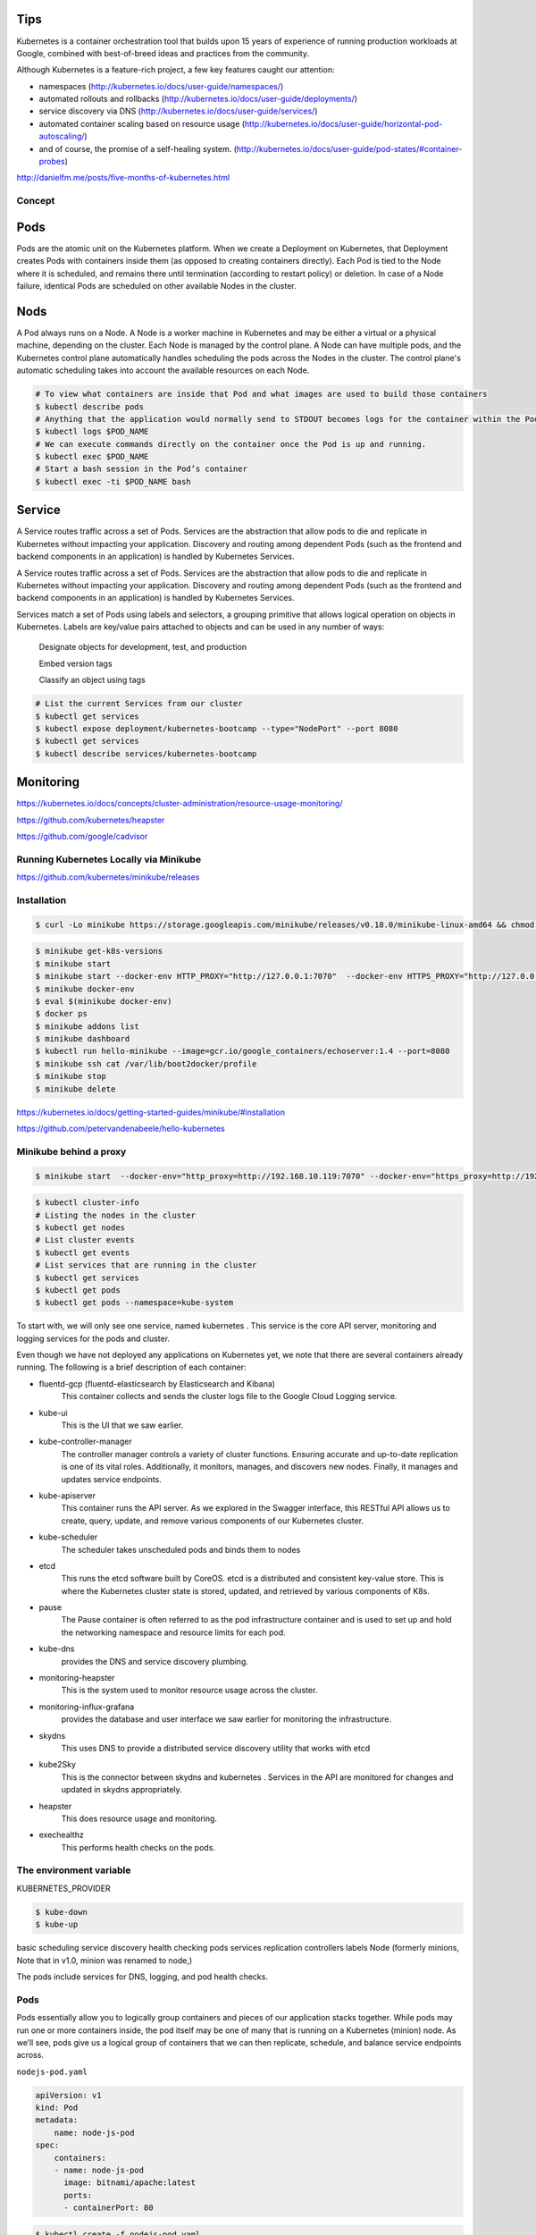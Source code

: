 Tips
====

Kubernetes is a container orchestration tool that builds upon 15 years of experience of running production workloads at Google,
combined with best-of-breed ideas and practices from the community.

Although Kubernetes is a feature-rich project, a few key features caught our attention:

*   namespaces
    (http://kubernetes.io/docs/user-guide/namespaces/)

*   automated rollouts and rollbacks
    (http://kubernetes.io/docs/user-guide/deployments/)

*   service discovery via DNS
    (http://kubernetes.io/docs/user-guide/services/)

*   automated container scaling based on resource usage
    (http://kubernetes.io/docs/user-guide/horizontal-pod-autoscaling/)

*   and of course, the promise of a self-healing system.
    (http://kubernetes.io/docs/user-guide/pod-states/#container-probes)


http://danielfm.me/posts/five-months-of-kubernetes.html

.. image:: images/k8s_01.png
.. image:: images/k8s_02.png
.. image:: images/k8s_03.png

Concept
*******

Pods
====

Pods are the atomic unit on the Kubernetes platform.
When we create a Deployment on Kubernetes,
that Deployment creates Pods with containers inside them (as opposed to creating containers directly).
Each Pod is tied to the Node where it is scheduled,
and remains there until termination (according to restart policy) or deletion.
In case of a Node failure, identical Pods are scheduled on other available Nodes in the cluster.


.. image:: images/k8s_04.svg
    :width: 480pt

Nods
====

A Pod always runs on a Node.
A Node is a worker machine in Kubernetes and may be either a virtual or a physical machine, depending on the cluster.
Each Node is managed by the control plane. A Node can have multiple pods,
and the Kubernetes control plane automatically handles scheduling the pods across the Nodes in the cluster.
The control plane's automatic scheduling takes into account the available resources on each Node.


.. image:: images/k8s_05.svg
    :width: 480pt


.. code-block:: bash

    # To view what containers are inside that Pod and what images are used to build those containers
    $ kubectl describe pods
    # Anything that the application would normally send to STDOUT becomes logs for the container within the Pod.
    $ kubectl logs $POD_NAME
    # We can execute commands directly on the container once the Pod is up and running.
    $ kubectl exec $POD_NAME
    # Start a bash session in the Pod’s container
    $ kubectl exec -ti $POD_NAME bash


Service
=======

A Service routes traffic across a set of Pods.
Services are the abstraction that allow pods to die and replicate in Kubernetes without impacting your application.
Discovery and routing among dependent Pods (such as the frontend and backend components in an application)
is handled by Kubernetes Services.

.. image:: images/k8s_06.svg
    :width: 480pt



A Service routes traffic across a set of Pods.
Services are the abstraction that allow pods to die and replicate in Kubernetes without impacting your application.
Discovery and routing among dependent Pods (such as the frontend and backend components in an application) is handled by Kubernetes Services.

Services match a set of Pods using labels and selectors,
a grouping primitive that allows logical operation on objects in Kubernetes.
Labels are key/value pairs attached to objects and can be used in any number of ways:

    Designate objects for development, test, and production

    Embed version tags

    Classify an object using tags


.. image:: images/k8s_07.svg
    :width: 480pt

.. code-block:: bash

    # List the current Services from our cluster
    $ kubectl get services
    $ kubectl expose deployment/kubernetes-bootcamp --type="NodePort" --port 8080
    $ kubectl get services
    $ kubectl describe services/kubernetes-bootcamp



Monitoring
==========

https://kubernetes.io/docs/concepts/cluster-administration/resource-usage-monitoring/

https://github.com/kubernetes/heapster

https://github.com/google/cadvisor


Running Kubernetes Locally via Minikube
***************************************

https://github.com/kubernetes/minikube/releases

Installation
************

.. code-block:: bash

    $ curl -Lo minikube https://storage.googleapis.com/minikube/releases/v0.18.0/minikube-linux-amd64 && chmod +x minikube && sudo mv minikube /usr/local/bin/

.. code-block:: bash

    $ minikube get-k8s-versions
    $ minikube start
    $ minikube start --docker-env HTTP_PROXY="http://127.0.0.1:7070"  --docker-env HTTPS_PROXY="http://127.0.0.1:7070"
    $ minikube docker-env
    $ eval $(minikube docker-env)
    $ docker ps
    $ minikube addons list
    $ minikube dashboard
    $ kubectl run hello-minikube --image=gcr.io/google_containers/echoserver:1.4 --port=8080
    $ minikube ssh cat /var/lib/boot2docker/profile
    $ minikube stop
    $ minikube delete

https://kubernetes.io/docs/getting-started-guides/minikube/#installation

https://github.com/petervandenabeele/hello-kubernetes

Minikube behind a proxy
***********************

.. code-block:: bash

    $ minikube start  --docker-env="http_proxy=http://192.168.10.119:7070" --docker-env="https_proxy=http://192.168.10.119:7070" start

.. code-block:: bash

    $ kubectl cluster-info
    # Listing the nodes in the cluster
    $ kubectl get nodes
    # List cluster events
    $ kubectl get events
    # List services that are running in the cluster
    $ kubectl get services
    $ kubectl get pods
    $ kubectl get pods --namespace=kube-system

To start with, we will only see one service, named kubernetes .
This service is the core API server, monitoring and logging services for the pods and cluster.

Even though we have not deployed any applications on Kubernetes yet, we note that there
are several containers already running. The following is a brief description of each
container:

* fluentd-gcp (fluentd-elasticsearch by Elasticsearch and Kibana)
    This container collects and sends the cluster logs file to the Google
    Cloud Logging service.

* kube-ui
    This is the UI that we saw earlier.
* kube-controller-manager
    The controller manager controls a variety of cluster
    functions. Ensuring accurate and up-to-date replication is one of its vital roles.
    Additionally, it monitors, manages, and discovers new nodes. Finally, it manages and
    updates service endpoints.
* kube-apiserver
    This container runs the API server. As we explored in the Swagger
    interface, this RESTful API allows us to create, query, update, and remove various
    components of our Kubernetes cluster.
* kube-scheduler
    The scheduler takes unscheduled pods and binds them to nodes
* etcd
    This runs the etcd software built by CoreOS. etcd is a distributed and
    consistent key-value store. This is where the Kubernetes cluster state is stored,
    updated, and retrieved by various components of K8s.
* pause
    The Pause container is often referred to as the pod infrastructure container
    and is used to set up and hold the networking namespace and resource limits for each pod.
* kube-dns
    provides the DNS and service discovery plumbing.
* monitoring-heapster
    This is the system used to monitor resource usage across the cluster.
* monitoring-influx-grafana
    provides the database and user interface we saw earlier for monitoring the infrastructure.
* skydns
    This uses DNS to provide a distributed service discovery utility that works with etcd
* kube2Sky
    This is the connector between skydns and kubernetes . Services in the
    API are monitored for changes and updated in skydns appropriately.
* heapster
    This does resource usage and monitoring.
* exechealthz
    This performs health checks on the pods.

The environment variable
************************

KUBERNETES_PROVIDER

.. code-block:: bash

    $ kube-down
    $ kube-up


basic scheduling
service discovery
health checking
pods
services
replication
controllers
labels
Node (formerly minions, Note that in v1.0, minion was renamed to node,)


The pods include services for DNS, logging, and pod health checks.

Pods
****

Pods essentially allow you to logically group containers and pieces of our application stacks together.
While pods may run one or more containers inside, the pod itself may be one of many that
is running on a Kubernetes (minion) node. As we’ll see, pods give us a logical group of
containers that we can then replicate, schedule, and balance service endpoints across.


``nodejs-pod.yaml``

.. code-block:: bash

    apiVersion: v1
    kind: Pod
    metadata:
        name: node-js-pod
    spec:
        containers:
        - name: node-js-pod
          image: bitnami/apache:latest
          ports:
          - containerPort: 80

.. code-block:: bash

    $ kubectl create -f nodejs-pod.yaml
    $ kubectl describe pods/node-js-pod


.. code-block:: bash

    $ kubectl exec node-js-pod—curl <private ip address>

By default, this runs a command in the first container it finds, but you can select a specific
one using the -c argument.

Labels
******

Labels are just simple key-value pairs. You will see them on pods, replication controllers,
services, and so on. The label acts as a selector and tells Kubernetes which resources to
work with for a variety of operations. Think of it as a filtering option.

Services
********

Services and replication controllers give us the ability to
keep our applications running with little interruption and graceful recovery.

Services allow us to abstract access away from the consumers of our applications. Using a
reliable endpoint, users and other programs can access pods running on your cluster
seamlessly.

K8s achieves this by making sure that every node in the cluster runs a proxy named kube-
proxy. As the name suggests, kube-proxy’s job is to proxy communication from a service
endpoint back to the corresponding pod that is running the actual application.

Replication controllers (RCs)
*****************************

As the name suggests, manage the number of nodes that a
pod and included container images run on. They ensure that an instance of an image is
being run with the specific number of copies.

RCs create a high-level mechanism to make sure that things are operating correctly across
the entire application and cluster.
RCs are simply charged with ensuring that you have the desired scale for your application.
You define the number of pod replicas you want running and give it a template for how to
create new pods. Just like services, we will use selectors and labels to define a pod’s
membership in a replication controller.

Kubernetes doesn't require the strict behavior of the replication controller. In fact, version
1.1 has a job controller in beta that can be used for short lived workloads which allow
jobs to be run to a completion state

``nodejs-controller.yaml``

.. code-block:: bash

    apiVersion: v1
    kind: ReplicationController
    metadata:
        name: node-js
        labels:
            name: node-js
    deployment: demo
    spec:
        replicas: 3
        selector:
            name: node-js
            deployment: demo
        template:
            metadata:
                labels:
                    name: node-js
            spec:
                containers:
                -   name: node-js
                    image: jonbaier/node-express-info:latest
                    ports:
                    - containerPort: 80


* Kind
    tells K8s what type of resource we are creating. In this case, the type is
    ReplicationController . The kubectl script uses a single create command for all
    types of resources. The benefit here is that you can easily create a number of
    resources of various types without needing to specify individual parameters for each
    type. However, it requires that the definition files can identify what it is they are
    specifying.
* ApiVersion
    simply tells Kubernetes which version of the schema we are using. All
    examples in this book will be on v1 .
* Metadata
    is where we will give the resource a name and also specify labels that willbe used to search and select resources for a given operation.
    The metadata element also allows you to create annotations, which are for nonidentifying information that
    might be useful for client tools and libraries.
* spec
    which will vary based on the kind or type of resource we are
    creating. In this case, it’s ReplicationController , which ensures the desired
    number of pods are running. The replicas element defines the desired number of
    pods, the selector tells the controller which pods to watch, and finally, the template
    element defines a template to launch a new pod. The template section contains the
    same pieces we saw in our pod definition earlier. An important thing to note is that
    the selector values need to match the labels values specified in the pod template.
    Remember that this matching is used to select the pods being managed.

.. code-block:: bash

    $ kubectl create -f nodejs-controller.yaml
    $ kubectl create -f nodejs-rc-service.yaml



A Kubernetes cluster is formed out of 2 types of resources:

    Master is coordinating the cluster
    Nodes are where we run applications


https://kubernetesbootcamp.github.io/kubernetes-bootcamp/index.html


# docker run --net=host -d gcr.io/google_containers/etcd:2.0.9 /usr/local/bin/etcd --addr=127.0.0.1:4001 --bind-addr=0.0.0.0:4001 --data-dir=/var/etcd/data
# docker run --net=host -d -v /var/run/docker.sock:/var/run/docker.sock gcr.io/google_containers/hyperkube:v0.21.2 /hyperkube kubelet --api_servers=http://localhost:8080 --v=2 --address=0.0.0.0 --enable_server --hostname_override=127.0.0.1 --config=/etc/kubernetes/manifests
# docker run -d --net=host --privileged gcr.io/google_containers/hyperkube:v0.21.2 /hyperkube proxy --master=http://127.0.0.1:8080 --v=2

Install manually
****************

.. code-block:: bash

    $ git clone --depth 1 https://github.com/kubernetes/kubernetes.git
    $ export KUBERNETES_PROVIDER=vagrant
    $ export KUBE_VERSION=1.2.0
    $ export FLANNEL_VERSION=0.5.0
    $ export ETCD_VERSION=2.2.0
    $ export K8S_VERSION=$(curl -sS https://storage.googleapis.com/kubernetes-release/release/stable.txt)
    $ export K8S_VERSION=$(curl -sS https://storage.googleapis.com/kubernetes-release/release/latest.txt)



Guestbook Example
*****************

https://github.com/kubernetes/kubernetes/tree/master/examples/guestbook


Service Discovery
*****************

There are two ways Kubernetes can implement service discovery:
through environment variables and through DNS.


Install kubectl binary via curl
*******************************

.. code-block:: bash

    $ curl -LO https://storage.googleapis.com/kubernetes-release/release/$(curl -s https://storage.googleapis.com/kubernetes-release/release/stable.txt)/bin/linux/amd64/kubectl
    # To download a specific version
    $ curl -LO https://storage.googleapis.com/kubernetes-release/release/v1.13.1/bin/linux/amd64/kubectl
    $ chmod +x ./kubectl
    $ sudo mv ./kubectl /usr/local/bin/kubectl

https://kubernetes.io/docs/tasks/kubectl/install/


Interactive K8S starting guide
******************************


.. code-block:: bash

    $ kubectl cluster-info
    # Shows all nodes that can be used to host our applications on the nodes in the cluster
    $ kubectl get nodes
    # Show both the client and the server versions
    $ kubectl version
    # Deploy our app
    $ kubectl run kubernetes-bootcamp --image=docker.io/jocatalin/kubernetes-bootcamp:v1 --port=80
        deployment "kubernetes-bootcamp" created
    # List our deployments
    $ kubectl get deployments
        NAME                  DESIRED   CURRENT   UP-TO-DATE   AVAILABLE   AGE
        kubernetes-bootcamp   1         1         1            1           4m
    $ kubectl proxy
        Starting to serve on 127.0.0.1:8001
    $ export POD_NAME=$(kubectl get pods -o go-template --template '{{range .items}}{{.metadata.name}}{{"\n"}}{{end}}')
    $ echo Name of the Pod: $POD_NAME
    $ kubectl get pods
        NAME                                  READY     STATUS    RESTARTS   AGE
        kubernetes-bootcamp-390780338-rpcw8   1/1       Running   0          12m


https://kubernetes.io/docs/tutorials/

https://kubernetes.io/docs/tutorials/kubernetes-basics/

https://kubernetes.io/docs/tutorials/kubernetes-basics/explore-intro/


Tutorials
*********


https://www.digitalocean.com/community/tutorials/modernizing-applications-for-kubernetes


Working with kubectl
********************


.. code-block:: bash

    $ kubectl version
    "
        Client Version: version.Info{Major:"1", Minor:"13", GitVersion:"v1.13.1", GitCommit:"eec55b9ba98609a46fee712359c7b5b365bdd920", GitTreeState:"clean", BuildDate:"2018-12-13T10:39:04Z", GoVersion:"go1.11.2", Compiler:"gc", Platform:"linux/amd64"}
        Server Version: version.Info{Major:"1", Minor:"11", GitVersion:"v1.11.6", GitCommit:"b1d75deca493a24a2f87eb1efde1a569e52fc8d9", GitTreeState:"clean", BuildDate:"2018-12-16T04:30:10Z", GoVersion:"go1.10.3", Compiler:"gc", Platform:"linux/amd64"}
    "

    $ kubectl cluster-info
    "
        Kubernetes master is running at https://192.168.0.190/k8s/clusters/c-bmbj9
        KubeDNS is running at https://192.168.0.190/k8s/clusters/c-bmbj9/api/v1/namespaces/kube-system/services/kube-dns:dns/proxy

        To further debug and diagnose cluster problems, use 'kubectl cluster-info dump'.
    "
    $ kubectl config view
    "
        apiVersion: v1
        clusters:
        - cluster:
            certificate-authority-data: DATA+OMITTED
            server: https://192.168.0.190/k8s/clusters/c-bmbj9
          name: sample-cluster
        contexts:
        - context:
            cluster: sample-cluster
            user: user-c8kmt
          name: sample-cluster
        current-context: sample-cluster
        kind: Config
        preferences: {}
        users:
        - name: user-c8kmt
          user:
            token: kubeconfig-user-c8kmt:7nlsm6vxwrtp9bl79whg42sp7k5vrtc86qskqg9ksvm6xb5dbc558n
    "

    $ kubectl get nodes
    "
        NAME         STATUS   ROLES               AGE   VERSION
        ubuntu-190   Ready    controlplane,etcd   27m   v1.11.6
        ubuntu-191   Ready    worker              12m   v1.11.6
    "

    $ kubectl top node
    "
        NAME         CPU(cores)   CPU%   MEMORY(bytes)   MEMORY%
        ubuntu-190   107m         5%     1943Mi          50%
        ubuntu-191   40m          2%     786Mi           20%
    "

    $ kubectl get events
    "
        LAST    SEEN   FIRST SEEN   COUNT   NAME  KIND     SUBOBJECT       TYPE    REASON      SOURCE      MESSAGE
        ...
    "


    $ kubectl get namespaces
    "
        NAME            STATUS   AGE
        cattle-system   Active   5d
        default         Active   5d
        ingress-nginx   Active   5d
        kube-public     Active   5d
        kube-system     Active   5d
    "

    $ kubectl create namespace sample-ns

    "
        namespace/sample-ns created
    "

    $ kubectl config get-contexts
    "
        CURRENT   NAME             CLUSTER          AUTHINFO     NAMESPACE
        *         sample-cluster   sample-cluster   user-c8kmt
    "

    $ kubectl config current-context
    "
        sample-cluster
    "

    $ kubectl config set-context sample-cluster --namespace=sample-ns
    "
        Context "sample-cluster" modified.
    "

    $ kubectl config get-contexts
    "
        CURRENT   NAME             CLUSTER          AUTHINFO     NAMESPACE
        *         sample-cluster   sample-cluster   user-c8kmt   sample-ns
    "


    $ kubectl run example-app --image=nginx:latest --port=80
    "
        kubectl run --generator=deployment/apps.v1 is DEPRECATED and will be removed in a future version. Use kubectl run --generator=run-pod/v1 or kubectl create instead.
        deployment.apps/example-app created
    "

    $ kubectl expose deployment example-app --type=NodePort
    "
        service/example-app exposed
    "

    $ kubectl run sample-app --image=nginx:latest
    "
        kubectl run --generator=deployment/apps.v1 is DEPRECATED and will be removed in a future version. Use kubectl run --generator=run-pod/v1 or kubectl create instead.
        deployment.apps/example-app created
    "

    $ kubectl expose deployment sample-app  --type=NodePort --port=80 --name=sample-service
    "
        service/sample-service exposed
    "

    $ kubectl get services  --all-namespaces
    "
        NAMESPACE       NAME                   TYPE        CLUSTER-IP      EXTERNAL-IP   PORT(S)         AGE
        default         kubernetes             ClusterIP   10.43.0.1       <none>        443/TCP         1h
        ingress-nginx   default-http-backend   ClusterIP   10.43.233.93    <none>        80/TCP          5d
        kube-system     kube-dns               ClusterIP   10.43.0.10      <none>        53/UDP,53/TCP   5d
        kube-system     metrics-server         ClusterIP   10.43.126.84    <none>        443/TCP         5d
        sample-ns       example-app            NodePort    10.43.146.159   <none>        80:31525/TCP    16m
        sample-ns       sample-service         NodePort    10.43.144.129   <none>        80:30033/TCP    5m
    "

    $ kubectl describe services
    "
        Name:                     example-app
        Namespace:                default
        Labels:                   run=example-app
        Annotations:              field.cattle.io/publicEndpoints:
                                    [{"addresses":["192.168.0.191"],"port":32093,"protocol":"TCP","serviceName":"default:example-app","allNodes":true}]
        Selector:                 run=example-app
        Type:                     NodePort
        IP:                       10.43.6.186
        Port:                     <unset>  80/TCP
        TargetPort:               80/TCP
        NodePort:                 <unset>  32093/TCP
        Endpoints:                10.42.1.41:80
        Session Affinity:         None
        External Traffic Policy:  Cluster
        Events:                   <none>

        Name:                     sample-service
        Namespace:                default
        Labels:                   run=sample-app
        Annotations:              field.cattle.io/publicEndpoints:
                                    [{"addresses":["192.168.0.191"],"port":32134,"protocol":"TCP","serviceName":"default:sample-service","allNodes":true}]
        Selector:                 run=sample-app
        Type:                     NodePort
        IP:                       10.43.167.187
        Port:                     <unset>  80/TCP
        TargetPort:               80/TCP
        NodePort:                 <unset>  32134/TCP
        Endpoints:                10.42.1.42:80
        Session Affinity:         None
        External Traffic Policy:  Cluster
        Events:                   <none>

    "
    $ kubectl get pods
    "
        NAME                          READY   STATUS    RESTARTS   AGE
        example-app-75967bd4d-b4v7g   1/1     Running   0          16m
        sample-app-7d77dc8bbc-xhrjh   1/1     Running   0          6m
    "

    $ kubectl get pods --show-labels
    "
        NAME                          READY   STATUS    RESTARTS   AGE   LABELS
        example-app-75967bd4d-ph256   1/1     Running   0          8m    pod-template-hash=315236808,run=sample-app
        sample-app-7d77dc8bbc-2h77g   1/1     Running   0          20m   pod-template-hash=3833874667,run=sample-app
    "

    $ kubectl get pods --namespace=kube-system
    "
        NAME                                      READY   STATUS      RESTARTS   AGE
        canal-f9zgh                               3/3     Running     0          45m
        canal-q2955                               3/3     Running     0          31m
        kube-dns-7588d5b5f5-drhqd                 3/3     Running     0          45m
        kube-dns-autoscaler-5db9bbb766-5jn5b      1/1     Running     0          45m
        metrics-server-97bc649d5-qbkdf            1/1     Running     0          45m
        rke-ingress-controller-deploy-job-pf6ks   0/1     Completed   0          45m
        rke-kubedns-addon-deploy-job-lgmxs        0/1     Completed   0          45m
        rke-metrics-addon-deploy-job-5swcc        0/1     Completed   0          45m
        rke-network-plugin-deploy-job-sbzbs       0/1     Completed   0          45m
    "

    $ kubectl get pods --all-namespaces
    "
        NAMESPACE       NAME                                      READY   STATUS      RESTARTS   AGE
        cattle-system   cattle-cluster-agent-57458fc9b9-lvzsx     1/1     Running     1          5d
        cattle-system   cattle-node-agent-8tqv2                   1/1     Running     0          5d
        cattle-system   cattle-node-agent-fd2wh                   1/1     Running     0          5d
        ingress-nginx   default-http-backend-797c5bc547-q2w62     1/1     Running     0          5d
        ingress-nginx   nginx-ingress-controller-7szwb            1/1     Running     0          5d
        kube-system     canal-f9zgh                               3/3     Running     0          5d
        kube-system     canal-q2955                               3/3     Running     0          5d
        kube-system     kube-dns-7588d5b5f5-drhqd                 3/3     Running     0          5d
        kube-system     kube-dns-autoscaler-5db9bbb766-5jn5b      1/1     Running     0          5d
        kube-system     metrics-server-97bc649d5-qbkdf            1/1     Running     0          5d
        kube-system     rke-ingress-controller-deploy-job-pf6ks   0/1     Completed   0          5d
        kube-system     rke-kubedns-addon-deploy-job-lgmxs        0/1     Completed   0          5d
        kube-system     rke-metrics-addon-deploy-job-5swcc        0/1     Completed   0          5d
        kube-system     rke-network-plugin-deploy-job-sbzbs       0/1     Completed   0          5d
        sample-ns       example-app-75967bd4d-clmfb               1/1     Running     0          42m
        sample-ns       sample-app-7d77dc8bbc-wkdxt               1/1     Running     0          30m
    "

    $ kubectl get deployments
    "
        NAME          DESIRED   CURRENT   UP-TO-DATE   AVAILABLE   AGE
        example-app   1         1         1            1           16m
        sample-app    1         1         1            1           6m
    "

    $ kubectl get deployments  --all-namespaces
    "
        NAMESPACE       NAME                   DESIRED   CURRENT   UP-TO-DATE   AVAILABLE   AGE
        cattle-system   cattle-cluster-agent   1         1         1            1           5d
        ingress-nginx   default-http-backend   1         1         1            1           5d
        kube-system     kube-dns               1         1         1            1           5d
        kube-system     kube-dns-autoscaler    1         1         1            1           5d
        kube-system     metrics-server         1         1         1            1           5d
        sample-ns       example-app            1         1         1            1           43m
        sample-ns       sample-app             1         1         1            1           31m
    "

    $ kubectl delete deployments --all
    "
        deployment.extensions "example-app" deleted
        deployment.extensions "sample-app" deleted
    "

    $ kubectl delete services --all
    "
        service "example-app" deleted
        service "sample-service" deleted
    "



https://kubernetes.io/docs/reference/kubectl/cheatsheet/

https://kubernetes.io/docs/tasks/run-application/run-stateless-application-deployment/

https://kubernetes.io/docs/tasks/access-application-cluster/service-access-application-cluster/

https://kubernetes.io/docs/tasks/administer-cluster/namespaces-walkthrough/#understand-the-default-namespace


Difference between targetPort and port in kubernetes Service definition
***********************************************************************


Port: Port is the port number which makes a service visible to other services running within the same K8s cluster.
In other words, in case a service wants to invoke another service running within the same Kubernetes cluster,
it will be able to do so using port specified against “port” in the service spec file.
port is the port your service listens on inside the cluster.



Target Port: Target port is the port on the POD where the service is running.
Taget Port is also by default the same value as port if not specified otherwise.

Nodeport: Node port is the port on which the service can be accessed from external users using Kube-Proxy.
nodePort is the port that a client outside of the cluster will "see".
nodePort is opened on every node in your cluster via kube-proxy.
With iptables magic Kubernetes (k8s) then routes traffic from that port to a matching service pod (even if that pod is running on a completely different node).
nodePort is unique, so two different services cannot have the same nodePort assigned.
Once declared, the k8s master reserves that nodePort for that service.
nodePort is then opened on EVERY node (master and worker), also the nodes that do not run a pod of that service
k8s iptables magic takes care of the routing.
That way you can make your service request from outside your k8s cluster to any node on nodePort without worrying whether a pod is scheduled there or not.


.. code-block:: bash

        apiVersion: v1
        kind: Service
        metadata:
          name: test-service
        spec:
          ports:
          - port: 8080
            targetPort: 8170
            nodePort: 33333
            protocol: TCP
          selector:
            component: test-service-app


The port is 8080 which represents that test-service can be accessed by other services in the cluster at port 8080.

The targetPort is 8170 which represents the test-service is actually running on port 8170 on pods

The nodePort is 33333 which represents that test-service can be accessed via kube-proxy on port 33333.

https://stackoverflow.com/a/49982009

https://stackoverflow.com/a/41963878


Sample Project
**************

https://github.com/testdrivenio/flask-vue-kubernetes

https://testdriven.io/blog/running-flask-on-kubernetes/


https://github.com/hnarayanan/kubernetes-django

https://github.com/wildfish/kubernetes-django-starter/tree/master/k8s


Deploy a docker registry in the kubernetes cluster and configure Ingress with Let's Encrypt
********************************************************************************************


https://github.com/kubernetes/ingress-nginx/tree/master/docs/examples/docker-registry




Deploy a docker registry without TLS is the kubernetes cluster
**************************************************************

Define ``namespace``, ``deployment``, ``service``  and ``ingress``
in one file called ``docker-registry-deployment.yaml``:

.. code-block:: bash

    #
    # Local docker registry without TLS
    # kubectl create -f docker-registry.yaml
    #
    apiVersion: v1
    kind: Namespace
    metadata:
      name: docker-registry
    ---

    apiVersion: extensions/v1beta1
    kind: Deployment
    metadata:
      name: docker-registry
      labels:
        name: docker-registry
      namespace: docker-registry
    spec:
      replicas: 1
      template:
        metadata:
          labels:
            app: docker-registry
        spec:
          containers:
          - name: docker-registry
            image: registry:2
            imagePullPolicy: Always
            ports:
            - containerPort: 5000
    #        @note: we enable delete image API
            env:
            - name: REGISTRY_STORAGE_DELETE_ENABLED
              value: "true"
            - name: REGISTRY_HTTP_ADDR
              value: ":5000"
            - name: REGISTRY_STORAGE_FILESYSTEM_ROOTDIRECTORY
              value: "/var/lib/registry"
            volumeMounts:
              - name: docker-registry-mount
                mountPath: "/var/lib/registry"
          volumes:
          - name: docker-registry-mount
            persistentVolumeClaim:
              claimName: docker-registry-pvc

    ---

    kind: Service
    apiVersion: v1
    metadata:
      name: docker-registry
      namespace: docker-registry
    spec:
      selector:
        app: docker-registry
      ports:
        - port: 5000
          targetPort: 5000

    ---

    apiVersion: extensions/v1beta1
    kind: Ingress
    metadata:
      annotations:
        nginx.ingress.kubernetes.io/proxy-body-size: "0"
        nginx.ingress.kubernetes.io/proxy-read-timeout: "600"
        nginx.ingress.kubernetes.io/proxy-send-timeout: "600"
      name: docker-registry
      namespace: docker-registry
    spec:
      rules:
      - host: registry.me
        http:
          paths:
          - backend:
              serviceName: docker-registry
              servicePort: 5000
            path: /


    ---

    apiVersion: v1
    kind: PersistentVolume
    metadata:
      name: docker-registry-pv
      labels:
        type: local
      namespace: docker-registry
    spec:
      capacity:
        storage: 20Gi
      storageClassName: standard
      accessModes:
        - ReadWriteOnce
      hostPath:
        path: "/data/docker-registry-pv"



    ---

    apiVersion: v1
    kind: PersistentVolumeClaim
    metadata:
      name: docker-registry-pvc
      labels:
        type: local
      namespace: docker-registry
    spec:
      accessModes:
        - ReadWriteOnce
      resources:
        requests:
          storage: 20Gi
      volumeName: docker-registry-pv
      storageClassName: standard


Deploy on kubernetes:


.. code-block:: bash

    $ kubectl create -f docker-registry-deployment.yaml


Configure docker service to use local insecure registry
*******************************************************

Add ``--insecure-registry registry.me:80`` to ``docker.service`` file:

.. code-block:: bash

    $ sudo vim  /lib/systemd/system/docker.service

        ExecStart=/usr/bin/dockerd  --max-concurrent-downloads 1 --insecure-registry registry.me:80 -H fd://


Or add to ``daemon.json`` file:

.. code-block:: bash

    $ vim /etc/docker/daemon.json

     {
            "insecure-registries" : ["registry.me:80"]
     }


And then restart docker:

.. code-block:: bash

    $ systemctl daemon-reload
    $ service docker restart


Add tag same as ``registry.me:80`` registry name to one image and push it to local registry:

.. code-block:: bash

    $ docker tag nginx:1.10.2 registry.me:80/nginx
    $ docker push registry.me:80/nginx

Now repo is available:

    http://registry.me/v2/nginx/tags/list

List of images on local docker registry:

    http://registry.me/v2/_catalog


Deploy a new ``nginx`` pod from ``registry.me:80/nginx`` local registry on kubernetes:


.. code-block:: bash

    $ kubectl run nginx --image=registry.me:80/nginx


Note:

    You need to update DNS for `registry.me` on host and nodes.



https://github.com/Juniper/contrail-docker/wiki/Configure-docker-service-to-use-insecure-registry


Delete images from a private local docker registry
**************************************************

.. code-block:: bash


    $ curl --head -XGET -H "Accept: application/vnd.docker.distribution.manifest.v2+json" http://registry.me:80/v2/nginx/manifests/latest

        HTTP/1.1 200 OK
        Server: nginx/1.13.12
        Date: Mon, 04 Mar 2019 08:51:01 GMT
        Content-Type: application/vnd.docker.distribution.manifest.v2+json
        Content-Length: 3237
        Connection: keep-alive
        Docker-Content-Digest: sha256:6298d62cef5e82170501d4d9f9b3d7549b8c272fae787f1b93829edd472f894a
        Docker-Distribution-Api-Version: registry/2.0
        Etag: "sha256:6298d62cef5e82170501d4d9f9b3d7549b8c272fae787f1b93829edd472f894a"
        X-Content-Type-Options: nosniff



    $ curl -X DELETE -H "Accept: application/vnd.docker.distribution.manifest.v2+json" http://registry.me:80/v2/nginx/manifests/sha256:6298d62cef5e82170501d4d9f9b3d7549b8c272fae787f1b93829edd472f894a


https://docs.docker.com/registry/spec/api/#/deleting-an-image

By default delete is disable, and you will see this error:

.. code-block:: bash

    {"errors":[{"code":"UNSUPPORTED","message":"The operation is unsupported."}]}


to enable it you need to set ``REGISTRY_STORAGE_DELETE_ENABLED=true`` env.

https://github.com/docker/distribution/issues/1573


Assigning Pods to Nodes
***********************


Attach label to the node:


.. code-block:: bash

    $ kubectl get nodes
    '
    NAME         STATUS   ROLES               AGE   VERSION
    ubuntu-190   Ready    controlplane,etcd   33d   v1.11.6
    ubuntu-191   Ready    worker              34m   v1.11.6
    ubuntu-192   Ready    worker              38s   v1.11.6
    ubuntu-193   Ready    worker              9s    v1.11.6
    '
    # kubectl label nodes <node-name> <label-key>=<label-value>
    $ kubectl label nodes ubuntu-191 workerType=Storage

Add a ``nodeSelector`` field to pod configuration:

.. code-block:: yaml

    apiVersion: v1
    kind: Pod
    metadata:
      name: postgres
      labels:
        env: test
    spec:
      containers:
      - name: postgres
        image: postgres
        imagePullPolicy: IfNotPresent
      nodeSelector:
        workerType=Storage

https://kubernetes.io/docs/concepts/configuration/assign-pod-node/


Self-managed Kubernetes Vs Managed Kubernetes
*********************************************

https://dinarys.com/blog/kubernetes-vs-aws-eks

https://aws.amazon.com/blogs/architecture/field-notes-migrating-a-self-managed-kubernetes-cluster-on-ec2-to-amazon-eks/

https://www.ozone.one/self-managed-kubernetes-vs-kubernetes-as-a-service-managed-kubernetes/

https://www.infoworld.com/article/3614850/no-one-wants-to-manage-kubernetes-anymore.html


Kubernetes manager
******************

https://github.com/kubernetes/kops

https://github.com/hashicorp/terraform

https://github.com/pulumi/pulumi

https://github.com/kubernetes-sigs/kubespray

https://github.com/meshery/meshery

https://github.com/meshery/meshery


Kubernetes Secrets Management
******************************

*   Sealed Secrets https://github.com/bitnami-labs/sealed-secrets
*   External Secrets Operator https://external-secrets.io/latest/
*   Secrets Store CSI driver https://secrets-store-csi-driver.sigs.k8s.io/

https://auth0.com/blog/kubernetes-secrets-management/

https://blog.knoldus.com/how-to-encrypt-kubernetes-secrets-with-sealed-secrets/

https://blog.ediri.io/advanced-secret-management-on-kubernetes-with-pulumi-secrets-store-csi-driver

https://verifa.io/blog/comparing-methods-for-accessing-secrets-in-vault-from-kubernetes/index.html

https://developer.hashicorp.com/vault/tutorials/kubernetes/vault-secrets-operator

https://controlplane.com/guest-content/post/6-best-practices-for-managing-kubernetes-secrets

https://thenewstack.io/kubernetes-secrets-management-3-approaches-9-best-practices/

https://developer.cyberark.com/blog/kubernetes-security-best-practices-for-kubernetes-secrets-management/

Ingress
*******

.. code-block:: bash

    kubectl get ingress -A -o wide
    kubectl describe ingress -A
    kubectl get ingress -A -o json
    kubectl get ing -o=custom-columns='NAME:.metadata.name,SVCs:..service.name'


.. code-block:: bash

    kubectl get ingress -A
        NAMESPACE                 NAME                 CLASS    HOSTS         ADDRESS         PORTS   AGE
        aws-lb-controller-dev-1 ingress-name-dev-1 <none>  example.com   k8s-awslbcon-ingressn-**.us-west-2.elb.amazonaws.com   80      17m

    kubectl get ingress/ingress-name-dev-1 -n aws-lb-controller-dev-1
        NAME                 CLASS   HOSTS        ADDRESS                                               PORTS   AGE
        ingress-name-dev-1   <none>  example.com  k8s-awslbcon-ingressn-**.us-west-2.elb.amazonaws.com   80      13m

    kubectl describe ingress  ingress-name-dev-1 -n aws-lb-controller-dev-1


Ingress namespace
=================

Ingress rule needs to be created in the same namespace as the service rule(s) its referencing.
Or else, as discussed in the same thread,
one must find a way to include the namespace as part of the reference to that service.

https://stackoverflow.com/a/68837345

https://stackoverflow.com/questions/59844622/ingress-configuration-for-k8s-in-different-namespaces/59845018#59845018

https://stackoverflow.com/questions/59844622/ingress-configuration-for-k8s-in-different-namespaces/59845018#59845018

.. code-block:: bash

    kubectl describe ingress  ingress-name-dev-1 -n aws-lb-controller-dev-1
        Name:             ingress-name-dev-1
        Labels:           app=ingress-name-dev-1
                          app.kubernetes.io/managed-by=pulumi
        Namespace:        aws-lb-controller-dev-1
        Address:          k8s-awslbcon-ingressn-63280fface-1203401682.us-west-2.elb.amazonaws.com
        Ingress Class:    <none>
        Default backend:  <default>
        Rules:
          Host         Path  Backends
          ----         ----  --------
          example.com
                       /app1   eks-service-01-dev-1-443996a5:80 (10.0.18.89:80)
        Annotations:   alb.ingress.kubernetes.io/scheme: internet-facing
                       alb.ingress.kubernetes.io/target-type: instance
                       kubernetes.io/ingress.class: alb
        Events:
          Type    Reason                  Age                From     Message
          ----    ------                  ----               ----     -------
          Normal  SuccessfullyReconciled  13m (x2 over 70m)  ingress  Successfully reconciled

    curl -v http://k8s-awslbcon-ingressn-63280fface-1203401682.us-west-2.elb.amazonaws.com/app1  -H 'Host: example.com' > index.html


The difference between a pod and a deployment
*********************************************

The create command can be used to create a pod directly,
or it can create a pod or pods through a Deployment.
It is highly recommended that you use a Deployment to create your pods.
It watches for failed pods and will start up new pods as required to maintain the specified number.
If you don’t want a Deployment
to monitor your pod (e.g. your pod is writing non-persistent data which won’t survive a restart,
or your pod is intended to be very short-lived), you can create a pod directly with the create command.

Both Pod and Deployment are full-fledged objects in the Kubernetes API.
Deployment manages creating Pods by means of ReplicaSets.
What it boils down to is that Deployment will create Pods with spec taken from the template.
It is rather unlikely that you will ever need to create Pods directly for a production use-case.

https://stackoverflow.com/questions/41325087/what-is-the-difference-between-a-pod-and-a-deployment

IngressClass
************

"kubernetes.io/ingress.class": "alb"

*   nginx: Refers to the NGINX Ingress Controller.
*   traefik: Refers to the Traefik Ingress Controller.
*   alb: Refers to the AWS ALB (Application Load Balancer) Ingress Controller.
*   gce: Refers to the Google Cloud GKE (Google Kubernetes Engine) Ingress Controller.
*   contour: Refers to the Contour Ingress Controller.
*   istio: Refers to the Istio Ingress Gateway.


Helm aws-load-balancer-controller
*********************************

https://artifacthub.io/packages/helm/aws/aws-load-balancer-controller


matchLabels
***********

The `spec.selector.matchLabels` in a `Deployment` yaml means control `replicaSet/Pods` which have this label,
and `spec.template.metadata.labels` in this same `Deployment` yaml means
Assigns this `label` when creating a `ReplicaSet/Pod` (it must match `spec.selector.matchLabels`).

https://www.amazon.com/Kubernetes-Cookbook-Practical-solutions-orchestration-ebook/dp/B077FVKY8D


Ingress Controllers
********************

Kubernetes as a project supports and maintains AWS, GCE, and nginx ingress controllers.

https://kubernetes.io/docs/concepts/services-networking/ingress-controllers/


Ingress FailedBuildModel
************************

.. code-block:: bash

    kubectl get ingress -A -o wide
    kubectl describe ingress ingress-name-** -n aws-lb-controller-**

    Events:
      Type     Reason            Age                   From     Message
      ----     ------            ----                  ----     -------
      Warning  FailedBuildModel  6m55s (x18 over 17m)  ingress  Failed build model due to ingress: aws-lb-controller-*/ingress-*: prefix path shouldn't contain wildcards: /*


Getting a shell to a container
*******************************


.. code-block:: bash

    kubectl get pods -A -o wide
    kubectl exec --stdin --tty eks-deployment-*** -n aws-lb-controller-*** --  sh


https://kubernetes.io/docs/tasks/debug/debug-application/get-shell-running-container/


Provisioning status
*******************

Persistent Volume Claim (PVC)

.. code-block:: bash

    kubectl get pvc -A -o wide
    kubectl describe pvc -A


StatefulSet
***********

.. code-block:: bash

    kubectl get statefulset   -A -o wide

Pod communication
*****************

A Pod can successfully resolve either service_name.namespace_name or service_name.namespace_name.svc.cluster.local


    .. code-block:: bash

        telnet service_name.namespace_name 6379
        telnet service_name.namespace_name.svc.cluster.local 6379


https://kubernetes.io/docs/concepts/services-networking/dns-pod-service/#namespaces-of-services


Namespaces and DNS
******************

When you create a Service,
it creates a corresponding DNS entry.
This entry is of the form <service-name>.<namespace-name>.svc.cluster.local,
which means that if a container only uses <service-name>,
it will resolve to the service which is local to a namespace.

This is useful for using the same configuration across multiple namespaces such as Development,
Staging and Production. If you want to reach across namespaces,
you need to use the fully qualified domain name (FQDN).


https://kubernetes.io/docs/concepts/overview/working-with-objects/namespaces/#namespaces-and-dns


Install kubectl
****************

.. code-block:: bash

   curl -LO "https://dl.k8s.io/release/$(curl -L -s https://dl.k8s.io/release/stable.txt)/bin/linux/amd64/kubectl"

https://kubernetes.io/docs/tasks/tools/install-kubectl-linux/

Installing aws-iam-authenticator
*********************************

Amazon EKS uses IAM to provide authentication to your Kubernetes cluster through
the AWS IAM authenticator for Kubernetes.
You can configure the stock kubectl client to work with Amazon EKS
by installing the AWS IAM authenticator for Kubernetes and modifying your kubectl
configuration file to use it for authentication.


.. code-block:: bash

    curl -Lo aws-iam-authenticator https://github.com/kubernetes-sigs/aws-iam-authenticator/releases/download/v0.5.9/aws-iam-authenticator_0.5.9_linux_amd64
    chmod +x ./aws-iam-authenticator
    mkdir -p $HOME/bin && cp ./aws-iam-authenticator $HOME/bin/aws-iam-authenticator && export PATH=$HOME/bin:$PATH
    echo 'export PATH=$HOME/bin:$PATH' >> ~/.bashrc
    aws-iam-authenticator help

https://docs.aws.amazon.com/eks/latest/userguide/install-aws-iam-authenticator.html


Creating or updating a kubeconfig file for an Amazon EKS cluster
*****************************************************************



.. code-block:: bash

    aws sts get-caller-identity
    aws eks update-kubeconfig --region region-code --name my-cluster
    kubectl get svc

https://docs.aws.amazon.com/eks/latest/userguide/create-kubeconfig.html


ّImage policy
************

https://kubernetes.io/docs/concepts/containers/images/#image-pull-policy

Volume
******

https://gist.github.com/jwmatthews/d701da13eda5d57d4e8d2adf594fc4f2

https://github.com/pulumi/pulumi-eks/issues/833

https://stackoverflow.com/questions/75758115/persistentvolumeclaim-is-stuck-waiting-for-a-volume-to-be-created-either-by-ex/75758116#75758116

https://repost.aws/knowledge-center/ebs-volume-type-differences

https://kubernetes.io/docs/concepts/storage/storage-classes/

cheatsheet
**********

https://kubernetes.io/docs/reference/kubectl/cheatsheet/


Copy file from local to the POD
-------------------------------

.. code-block:: bash

     kubectl cp sample.txt  pod-name:/path/in/the/pod -n pod-name-space


Create a kubernetes deployment without service
**********************************************

Simply remove the entire Service object.
For example for background tasks that only connects to other services,
but does not expose any ports it listens to.
Since you have an app that doesn't need to communicate via the network,
you don't need a service.
Think of the service as a kind of specialized load-balancer in front of an (HTTP?)
API your pods expose. Since you don't have that API, you don't need it.


Monitoring
----------

.. code-block:: bash

    #!/bin/bash
    #
    # Monitor overall Kubernetes cluster utilization and capacity.
    #
    # Original source:
    # https://github.com/kubernetes/kubernetes/issues/17512#issuecomment-367212930
    #
    # Tested with:
    #   - AWS EKS v1.11.5
    #
    # Does not require any other dependencies to be installed in the cluster.

    set -e

    KUBECTL="kubectl"
    NODES=$($KUBECTL get nodes --no-headers -o custom-columns=NAME:.metadata.name)

    function usage() {
      local node_count=0
      local total_percent_cpu=0
      local total_percent_mem=0
      local readonly nodes=$@

      for n in $nodes; do
        local requests=$($KUBECTL describe node $n | grep -A3 -E "\\s\sRequests" | tail -n2)
        local percent_cpu=$(echo $requests | awk -F "[()%]" '{print $2}')
        local percent_mem=$(echo $requests | awk -F "[()%]" '{print $8}')
        echo "$n: ${percent_cpu}% CPU, ${percent_mem}% memory"

        node_count=$((node_count + 1))
        total_percent_cpu=$((total_percent_cpu + percent_cpu))
        total_percent_mem=$((total_percent_mem + percent_mem))
      done

      local readonly avg_percent_cpu=$((total_percent_cpu / node_count))
      local readonly avg_percent_mem=$((total_percent_mem / node_count))

      echo "Average usage: ${avg_percent_cpu}% CPU, ${avg_percent_mem}% memory."
    }

    usage $NODES

https://github.com/derailed/k9s

https://github.com/robscott/kube-capacity

Kubectl get event
******************

.. code-block:: bash

    kubectl get event -n kube-system

Kubectl debug pod
*****************

.. code-block:: bash

    kubectl run --rm -it --restart=Never debug --image=busybox -- sh

Delete resources
****************

.. code-block:: bash

    kubectl delete all --all -n example-namespace

- The first all means the common resource kinds (pods, replicasets, deployments, ...)
- The second --all means to select all resources of the selected kinds

https://stackoverflow.com/a/60585130

Delete terminating namespace
*****************************


.. code-block:: bash

    kubectl get namespace  -A
        NAME              STATUS        AGE
        my-ns           Terminating   2d21h
        default           Active        2d21h
        kube-node-lease   Active        2d21h
        kube-public       Active        2d21h
        kube-system       Active        2d21h

    kubectl get namespace  my-ns  -n my-ns -o json > ns.json
    geany ns.json
        "spec": {
            "finalizers": []
        },
    kubectl proxy
    # In new tab
    curl -k -H "Content-Type: application/json" -X PUT --data-binary @ns.json http://127.0.0.1:8001/api/v1/namespaces/my-ns/finalize


Logging and Monitoring
**********************


https://github.com/apache/skywalking

https://github.com/grafana/loki

https://github.com/fluent/fluent-bit

Configure Fluent Bit

https://docs.fluentbit.io/manual/v/1.2/installation/kubernetes

https://github.com/boz/kail


DaemonSet
*********

A DaemonSet ensures that all (or some) Nodes run a copy of a Pod.
As nodes are added to the cluster, Pods are added to them. As nodes are removed from the cluster,
those Pods are garbage collected.
Deleting a DaemonSet will clean up the Pods it created.

Some typical uses of a DaemonSet are:
*   running a cluster storage daemon on every node
*   running a logs collection daemon on every node
*   running a node monitoring daemon on every node


https://kubernetes.io/docs/concepts/workloads/controllers/daemonset/


StorageClass PersistentVolume PersistentVolumeClaim
****************************************************

A persistent volume (PV) is a piece of storage in the Kubernetes cluster,
while a persistent volume claim (PVC) is a request for storage.

PersistentVolumeClaim (PVC):

represents a request for a volume. Pods that need to persist data reference a PersistentVolumeClaim,
which is then matched to a PersistentVolume by Kubernetes if it finds one with specified requirements.

PersistentVolume (PV):

represents the actual storage backend.
It has a size, type, and access mode (defines how many pods can access it simultaneously and
if it is read-only). This object needs to be backed by an actual storage backend and is not ephemeral:
you could define a new PVC, and if this volume is not in use, it could be reused and rewritten.

StorageClass (SC):

is used for dynamic provisioning to define the types of storage available,
and which provisioner handles them.

PersistentVolume creation is the part that is not directly handled by Kubernetes,
and there are 2 ways to get around it:

Manual provisioning:

the cluster administrator manually creates PersistentVolume objects,
after having provisioned a storage backend: NFS, separate partition on a local drive, cloud provider volumes, ..

Dynamic provisioning:

the administrator creates a StorageClass and installs a volume provisioner on the cluster.
The provisioner is responsible to make calls to the cloud provider's API to create volumes on-demand to match
created PVCs.
For cloud deployments, dynamic provisioning is fairly easy,
since Kubernetes comes bundled with ways to interact with all major cloud provider's volume backends,
such as AWS EBS, so you just need to define the storage class. However for on-premise deployments,
the primary solution is to have an external backend such as a Ceph cluster or NFS, that is not handled by Kubernetes,
and install a provisioner for it in your cluster. We will explore another solution in this article,
but you can also use the NFS provisioner, depending on your need.

https://stackoverflow.com/questions/73147599/default-grafana-k8s-app-pv-issue-failedbinding-persistentvolume-controller-no-p

https://stackoverflow.com/questions/55780083/error-no-persistent-volumes-available-for-this-claim-and-no-storage-class-is-se/55849106#55849106

https://stackoverflow.com/questions/63552085/persistent-volume-claim-not-claiming-the-volume/63557664#63557664



List of CSI Drivers
********************

https://kubernetes-csi.github.io/docs/drivers.html

Open-source storage solution for Kubernetes
*******************************************

https://github.com/longhorn/longhorn

https://github.com/openebs/openebs

https://github.com/minio/minio

https://github.com/seaweedfs/seaweedfs



Get events sort by time
************************

.. code-block:: bash

    kubectl get events --sort-by=.metadata.creationTimestamp -A

Get events only for a pod
*************************

.. code-block:: bash

    kubectl get event -n namespace_name --field-selector involvedObject.name=my-pod-name --sort-by=.metadata.creationTimestamp

Service account
***************

Configuring a Kubernetes service account to assume an IAM role

https://docs.aws.amazon.com/eks/latest/userguide/associate-service-account-role.html


Logs all pods
*************

.. code-block:: bash

    kubectl logs --all-containers  -l key=val  -n namespace --max-log-requests=10 -f

SSH to node
************

.. code-block:: bash

    $ kubectl get nodes  -A
        NAME                                         STATUS   ROLES    AGE   VERSION
        ip-11-0-140-30.us-west-2.compute.internal    Ready    <none>   8d    v1.27.4-eks-8ccc7ba
        ip-11-0-156-115.us-west-2.compute.internal   Ready    <none>   8d    v1.27.4-eks-8ccc7ba
        ip-11-0-25-168.us-west-2.compute.internal    Ready    <none>   8d    v1.27.4-eks-8ccc7ba
        ip-11-0-26-42.us-west-2.compute.internal     Ready    <none>   8d    v1.27.4-eks-8ccc7ba
        ip-11-0-66-59.us-west-2.compute.internal     Ready    <none>   8d    v1.27.4-eks-8ccc7ba
        ip-11-0-77-92.us-west-2.compute.internal     Ready    <none>   8d    v1.27.4-eks-8ccc7ba

    $ kubectl debug node/ip-11-0-77-92.us-west-2.compute.internal -it --image=busybox
    $ chroot /host

Delete generated debug pod:

.. code-block:: bash

    kubectl get pods  -A
    kubectl delete pod node-debugger-ip-11-0-77-92.us-west-2.compute.internal-rnln4  --now

Images:

- busybox
- mcr.microsoft.com/aks/fundamental/base-ubuntu:v0.0.11

https://kubernetes.io/docs/tasks/debug/debug-cluster/kubectl-node-debug/


Distribute a pod across nodes
*****************************

https://kubernetes.io/docs/concepts/scheduling-eviction/topology-spread-constraints/#topologyspreadconstraints-field

.. code-block:: python

    import pulumi
    import pulumi_kubernetes as kubernetes

    topology_spread_constraints = kubernetes.core.v1.TopologySpreadConstraintArgs(
            max_skew=1,
            topology_key='kubernetes.io/hostname',
            when_unsatisfiable='DoNotSchedule',
            label_selector=kubernetes.meta.v1.LabelSelectorArgs(
                match_labels=app_labels,
            ),
        )

        dep = kubernetes.apps.v1.Deployment(
            app_name,
            metadata=metadata,
            spec=kubernetes.apps.v1.DeploymentSpecArgs(
                replicas=n_replicas,
                selector=kubernetes.meta.v1.LabelSelectorArgs(
                    match_labels=app_labels,
                ),
                template=kubernetes.core.v1.PodTemplateSpecArgs(
                    metadata=metadata,
                    spec=kubernetes.core.v1.PodSpecArgs(
                        containers=[container],
                        init_containers=init_containers,
                        topology_spread_constraints=[topology_spread_constraints]
                    ),
                ),
            ),
            opts=pulumi.ResourceOptions(provider=provider),
        )



get All pods for each node
**************************

.. code-block:: bash

    kubectl get pod -o=custom-columns=NODE:.spec.nodeName,NAME:.metadata.name --all-namespaces
    kubectl get pod -o=custom-columns=NAME:.metadata.name,STATUS:.status.phase,NODE:.spec.nodeName --all-namespaces



Taints and Tolerations
**********************

.. code-block:: bash

    kubectl get nodes -o custom-columns=NODE:.metadata.name,TAINTS:.spec.taints[*].effect
    kubectl get pods -A -o custom-columns=NAMESPACE:.metadata.namespace,POD:.metadata.name,TOLERATIONS:.spec.tolerations[*].key


The access modes
****************

ReadWriteOnce

    the volume can be mounted as read-write by a single node.
ReadWriteOnce access mode still can allow multiple pods to access the volume when the pods are running on the same node.

ReadOnlyMany

    the volume can be mounted as read-only by many nodes.

ReadWriteMany

    the volume can be mounted as read-write by many nodes.

ReadWriteOncePod

    the volume can be mounted as read-write by a single Pod.
Use ReadWriteOncePod access mode if you want to ensure that only one pod across the whole cluster can read that PVC or write to it.
This is only supported for CSI volumes and Kubernetes version 1.22+.

https://kubernetes.io/docs/concepts/storage/persistent-volumes/#access-modes


Secure Kubernetes secrets on bare metal
---------------------------------------

https://discuss.kubernetes.io/t/how-to-secure-kubernetes-secrets-on-bare-metal/21761

Encrypting Confidential Data at Rest

https://kubernetes.io/docs/tasks/administer-cluster/encrypt-data/

https://www.spectrocloud.com/blog/how-to-keep-your-kubernetes-secrets-secret

NGINX Ingress rate limit
-------------------------

https://stackoverflow.com/a/64428560

Bare-metal considerations
-------------------------

https://kubernetes.github.io/ingress-nginx/deploy/baremetal/#bare-metal-considerations

Load balancing
--------------

https://kubernetes.io/docs/concepts/services-networking/ingress/#load-balancing

https://docs.k3s.io/datastore/cluster-loadbalancer

https://github.com/kubernetes/ingress-nginx

https://metallb.universe.tf/#why

https://itnext.io/kubernetes-loadbalancer-service-for-on-premises-6b7f75187be8


kubectl edit deployment coredns -n kube-system
kubectl edit deployment metrics-server -n kube-system


NGINX Ingress
-------------

https://loft.sh/blog/kubernetes-nginx-ingress-10-useful-configuration-options/

What is ingress controller
--------------------------

Ingress exposes HTTP and HTTPS routes from outside the cluster to services within the cluster.
Traffic routing is controlled by rules defined on the Ingress resource.

An Ingress controller is responsible for fulfilling the Ingress, usually with a load balancer,
though it may also configure your edge router or additional frontend to help handle the traffic.

.. code-block:: bash

    kubectl get ingressclass

https://kubernetes.io/docs/concepts/services-networking/ingress/


NGINX Ingress Controller Preserving the client source IP
---------------------------------------------------------

https://kubernetes.io/docs/tasks/access-application-cluster/create-external-load-balancer/#preserving-the-client-source-ip

https://github.com/kubernetes/ingress-nginx/blob/main/charts/ingress-nginx/values.yaml#L559C7-L559C28

https://github.com/kubernetes/ingress-nginx/blob/helm-chart-4.5.2/charts/ingress-nginx/values.yaml#L431

https://kubernetes.io/docs/concepts/services-networking/service/#publishing-services-service-types

https://kubernetes.github.io/ingress-nginx/user-guide/nginx-configuration/configmap/#use-proxy-protocol

NGINX Ingress Bare-metal considerations
---------------------------------------

https://github.com/kubernetes/ingress-nginx/blob/main/docs/deploy/baremetal.md

https://itnext.io/bare-metal-kubernetes-with-kubeadm-nginx-ingress-controller-and-haproxy-bb0a7ef29d4e#bypass


kubernetes restart pod
----------------------

.. code-block:: bash

    kubectl rollout restart deployment web-sample -n apps-sample

